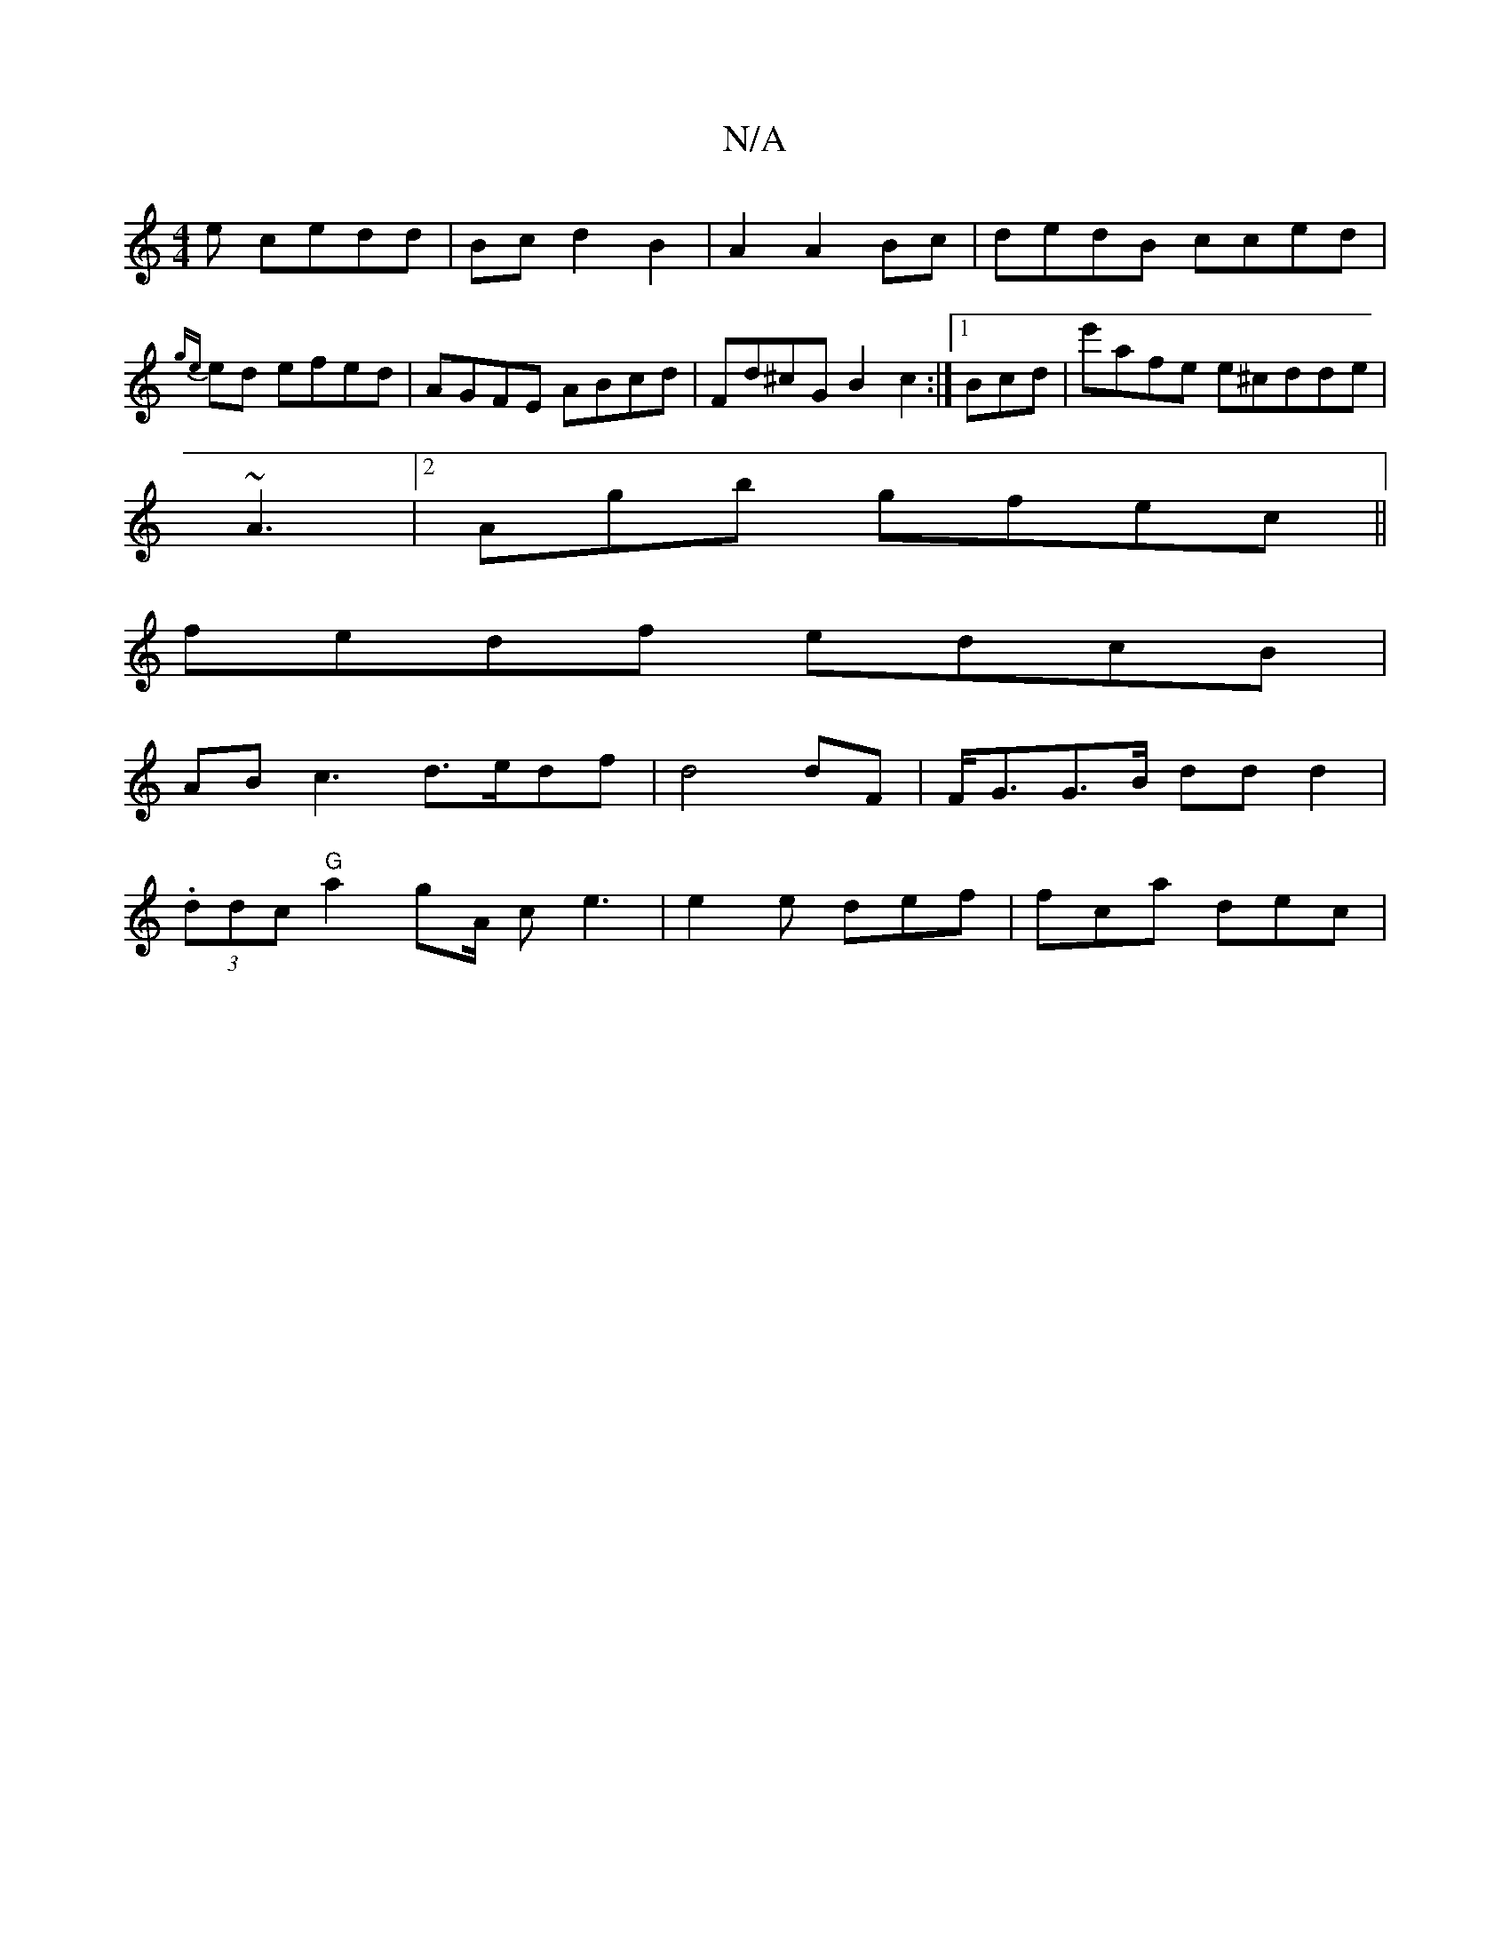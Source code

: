 X:1
T:N/A
M:4/4
R:N/A
K:Cmajor
e cedd|Bcd2 B2| A2 A2 Bc|dedB cced|{ge}ed efed|AGFE ABcd|Fd^cG B2c2:|[1 Bcd|e'afe e^cdde|
~A3 |2Agb gfec||
fedf edcB |
AB c3 d>edf | d4dF | F<GG>B ddd2 |
(3.ddc "G"a2 g-A/2 c e3 | e2e def | fca dec | 
